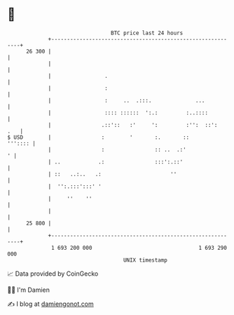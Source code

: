* 👋

#+begin_example
                                    BTC price last 24 hours                    
                +------------------------------------------------------------+ 
         26 300 |                                                            | 
                |                                                            | 
                |                 .                                          | 
                |                 :                                          | 
                |                 :     ..  .:::.              ...           | 
                |                 :::: ::::::  ':.:         :..::::          | 
                |                .::'::   :'     ':         :'':  ::':   .   | 
   $ USD        |                :        '       :.       ::        ''':::: | 
                |                :                :: ..  .:'               ' | 
                | ..            .:                :::':.::'                  | 
                | ::   ..:..   .:                      ''                    | 
                |  '':.:::':::' '                                            | 
                |     ''    ''                                               | 
                |                                                            | 
         25 800 |                                                            | 
                +------------------------------------------------------------+ 
                 1 693 200 000                                  1 693 290 000  
                                        UNIX timestamp                         
#+end_example
📈 Data provided by CoinGecko

🧑‍💻 I'm Damien

✍️ I blog at [[https://www.damiengonot.com][damiengonot.com]]
